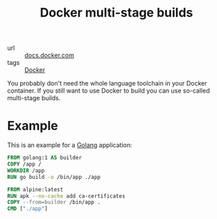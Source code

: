 #+TITLE: Docker multi-stage builds

- url :: [[https://docs.docker.com/develop/develop-images/multistage-build][docs.docker.com]]
- tags :: [[file:docker.org][Docker]]

You probably don't need the whole language toolchain in your Docker container.
If you still want to use Docker to build you can use so-called multi-stage builds.

* Example
This is an example for a [[file:golang.org][Golang]] application:
#+BEGIN_SRC Dockerfile
FROM golang:1 AS builder
COPY /app /
WORKDIR /app
RUN go build -o /bin/app ./app

FROM alpine:latest
RUN apk --no-cache add ca-certificates
COPY --from=builder /bin/app .
CMD ["./app"]
#+END_SRC
